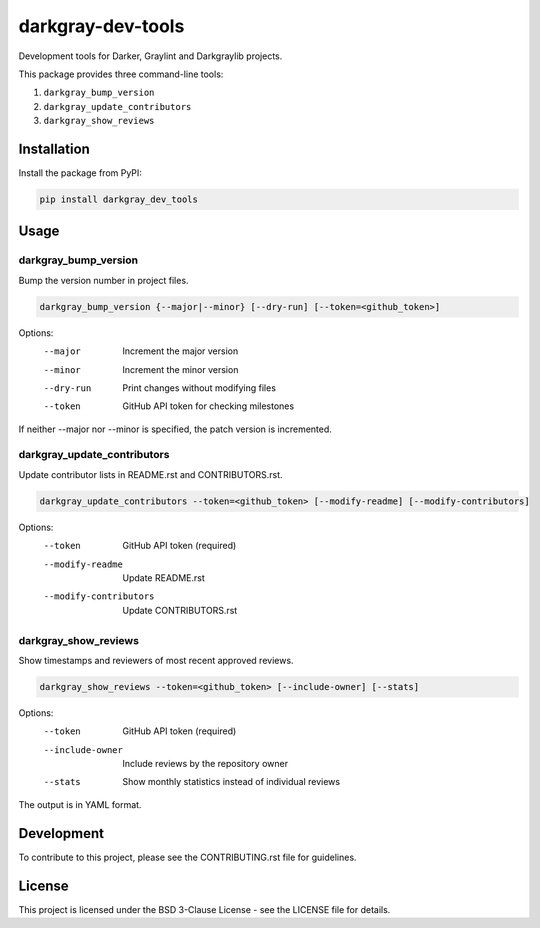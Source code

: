 ====================
 darkgray-dev-tools
====================

Development tools for Darker, Graylint and Darkgraylib projects.

This package provides three command-line tools:

1. ``darkgray_bump_version``
2. ``darkgray_update_contributors``
3. ``darkgray_show_reviews``

Installation
------------

Install the package from PyPI:

.. code-block:: bash

    pip install darkgray_dev_tools

Usage
-----

darkgray_bump_version
^^^^^^^^^^^^^^^^^^^^^

Bump the version number in project files.

.. code-block:: bash

    darkgray_bump_version {--major|--minor} [--dry-run] [--token=<github_token>]

Options:
  --major            Increment the major version
  --minor            Increment the minor version
  --dry-run          Print changes without modifying files
  --token            GitHub API token for checking milestones

If neither --major nor --minor is specified, the patch version is incremented.

darkgray_update_contributors
^^^^^^^^^^^^^^^^^^^^^^^^^^^^

Update contributor lists in README.rst and CONTRIBUTORS.rst.

.. code-block:: bash

    darkgray_update_contributors --token=<github_token> [--modify-readme] [--modify-contributors]

Options:
  --token                GitHub API token (required)
  --modify-readme        Update README.rst
  --modify-contributors  Update CONTRIBUTORS.rst

darkgray_show_reviews
^^^^^^^^^^^^^^^^^^^^^

Show timestamps and reviewers of most recent approved reviews.

.. code-block:: bash

    darkgray_show_reviews --token=<github_token> [--include-owner] [--stats]

Options:
  --token          GitHub API token (required)
  --include-owner  Include reviews by the repository owner
  --stats          Show monthly statistics instead of individual reviews

The output is in YAML format.

Development
-----------

To contribute to this project, please see the CONTRIBUTING.rst file for guidelines.

License
-------

This project is licensed under the BSD 3-Clause License - see the LICENSE file for details.

